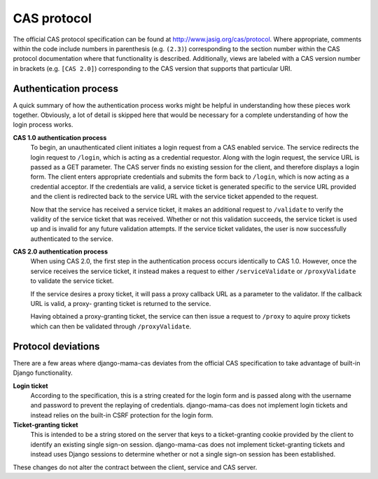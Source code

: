 .. _protocol:

CAS protocol
============

The official CAS protocol specification can be found at
http://www.jasig.org/cas/protocol. Where appropriate, comments within the
code include numbers in parenthesis (e.g. ``(2.3)``) corresponding to the
section number within the CAS protocol documentation where that functionality
is described. Additionally, views are labeled with a CAS version number in
brackets (e.g. ``[CAS 2.0]``) corresponding to the CAS version that supports
that particular URI.

.. seealso::

   * `CAS Protocol <http://www.jasig.org/cas/protocol>`_
   * `CAS User Manual <https://wiki.jasig.org/display/CASUM/Home>`_

Authentication process
----------------------

A quick summary of how the authentication process works might be helpful in
understanding how these pieces work together. Obviously, a lot of detail is
skipped here that would be necessary for a complete understanding of how the
login process works.

**CAS 1.0 authentication process**
   To begin, an unauthenticated client initiates a login request from a CAS
   enabled service. The service redirects the login request to ``/login``,
   which is acting as a credential requestor. Along with the login request,
   the service URL is passed as a GET parameter. The CAS server finds no
   existing session for the client, and therefore displays a login form. The
   client enters appropriate credentials and submits the form back to
   ``/login``, which is now acting as a credential acceptor. If the credentials
   are valid, a service ticket is generated specific to the service URL
   provided and the client is redirected back to the service URL with the
   service ticket appended to the request.

   Now that the service has received a service ticket, it makes an additional
   request to ``/validate`` to verify the validity of the service ticket that
   was received. Whether or not this validation succeeds, the service ticket
   is used up and is invalid for any future validation attempts. If the
   service ticket validates, the user is now successfully authenticated to the
   service.

.. seealso::

   * `CAS 1 Architecture <http://www.jasig.org/cas/cas1-architecture>`_

**CAS 2.0 authentication process**
   When using CAS 2.0, the first step in the authentication process occurs
   identically to CAS 1.0. However, once the service receives the service
   ticket, it instead makes a request to either ``/serviceValidate`` or
   ``/proxyValidate`` to validate the service ticket.

   If the service desires a proxy ticket, it will pass a proxy callback URL
   as a parameter to the validator. If the callback URL is valid, a proxy-
   granting ticket is returned to the service.

   Having obtained a proxy-granting ticket, the service can then issue a
   request to ``/proxy`` to aquire proxy tickets which can then be validated
   through ``/proxyValidate``.

.. seealso::

   * `CAS 2 Architecture <http://www.jasig.org/cas/cas2-architecture>`_
   * `Proxy Authentication <http://www.jasig.org/cas/proxy-authentication>`_

.. _protocol-deviations:

Protocol deviations
-------------------

There are a few areas where django-mama-cas deviates from the official CAS
specification to take advantage of built-in Django functionality.

**Login ticket**
   According to the specification, this is a string created for the login
   form and is passed along with the username and password to prevent the
   replaying of credentials. django-mama-cas does not implement login
   tickets and instead relies on the built-in CSRF protection for the login
   form.

**Ticket-granting ticket**
   This is intended to be a string stored on the server that keys to a
   ticket-granting cookie provided by the client to identify an existing
   single sign-on session. django-mama-cas does not implement ticket-granting
   tickets and instead uses Django sessions to determine whether or not a
   single sign-on session has been established.

These changes do not alter the contract between the client, service and CAS
server.
